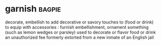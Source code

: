 * garnish :bagpie:
decorate, embellish
to add decorative or savory touches to (food or drink)
to equip with accessories : furnish
embellishment, ornament
something (such as lemon wedges or parsley) used to decorate or flavor food or drink
an unauthorized fee formerly extorted from a new inmate of an English jail
